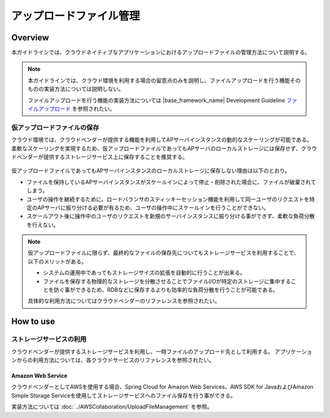 アップロードファイル管理
================================================================================

.. only:: html

 .. contents:: 目次
    :depth: 3
    :local:

Overview
--------------------------------------------------------------------------------
本ガイドラインでは、クラウドネイティブなアプリケーションにおけるアップロードファイルの管理方法について説明する。

.. note::

    本ガイドラインでは、クラウド環境を利用する場合の留意点のみを説明し、ファイルアップロードを行う機能そのものの実装方法については説明しない。
    
    ファイルアップロードを行う機能の実装方法については |base_framework_name| Development Guideline `ファイルアップロード <http://macchinetta.github.io/server-guideline/1.4.0.RELEASE/ja/ArchitectureInDetail/WebApplicationDetail/FileUpload.html>`_  を参照されたい。

仮アップロードファイルの保存
^^^^^^^^^^^^^^^^^^^^^^^^^^^^^^^^^^^^^^^^^^^^^^^^^^^^^^^^^^^^^^^^^^^^^^^^^^^^^^^^
クラウド環境では、クラウドベンダーが提供する機能を利用してAPサーバインスタンスの動的なスケーリングが可能である。
柔軟なスケーリングを実現するため、仮アップロードファイルであってもAPサーバのローカルストレージには保存せず、クラウドベンダーが提供するストレージサービス上に保存することを推奨する。

 .. figure:: ./imagesUploadFileManagement/UploadFileManagementOverview.png
   :alt: Screen image of file upload.
   :width: 100%

仮アップロードファイルであってもAPサーバインスタンスのローカルストレージに保存しない理由は以下のとおり。

* ファイルを保持しているAPサーバインスタンスがスケールインによって停止・削除された場合に、ファイルが破棄されてしまう。
* ユーザの操作を継続するために、ロードバランサのスティッキーセッション機能を利用して同一ユーザのリクエストを特定のAPサーバに振り分ける必要が有るため、ユーザの操作中にスケールインを行うことができない。
* スケールアウト後に操作中のユーザのリクエストを新規のサーバインスタンスに振り分ける事ができず、柔軟な負荷分散を行えない。

.. note::

    仮アップロードファイルに限らず、最終的なファイルの保存先についてもストレージサービスを利用することで、以下のメリットがある。
    
    * システムの運用中であってもストレージサイズの拡張を自動的に行うことが出来る。
    * ファイルを保存する物理的なストレージを分散させることでファイルI/Oが特定のストレージに集中することを防ぐ事ができるため、RDBなどに保存するよりも効率的な負荷分散を行うことが可能である。
    
    具体的な利用方法についてはクラウドベンダーのリファレンスを参照されたい。

How to use
--------------------------------------------------------------------------------

ストレージサービスの利用
^^^^^^^^^^^^^^^^^^^^^^^^^^^^^^^^^^^^^^^^^^^^^^^^^^^^^^^^^^^^^^^^^^^^^^^^^^^^^^^^

クラウドベンダーが提供するストレージサービスを利用し、一時ファイルのアップロード先として利用する。
アプリケーションからの利用方法については、各クラウドサービスのリファレンスを参照されたい。

Amazon Web Service
""""""""""""""""""""""""""""""""""""""""""""""""""""""""""""""""""""""""""""""""

クラウドベンダーとしてAWSを使用する場合、Spring Cloud for Amazon Web Services、AWS SDK for JavaおよびAmazon Simple Storage Serviceを使用してストレージサービスへのファイル保存を行う事ができる。
    
実装方法については :doc:`../AWSCollaboration/UploadFileManagement` を参照。

.. raw:: latex

   \newpage

